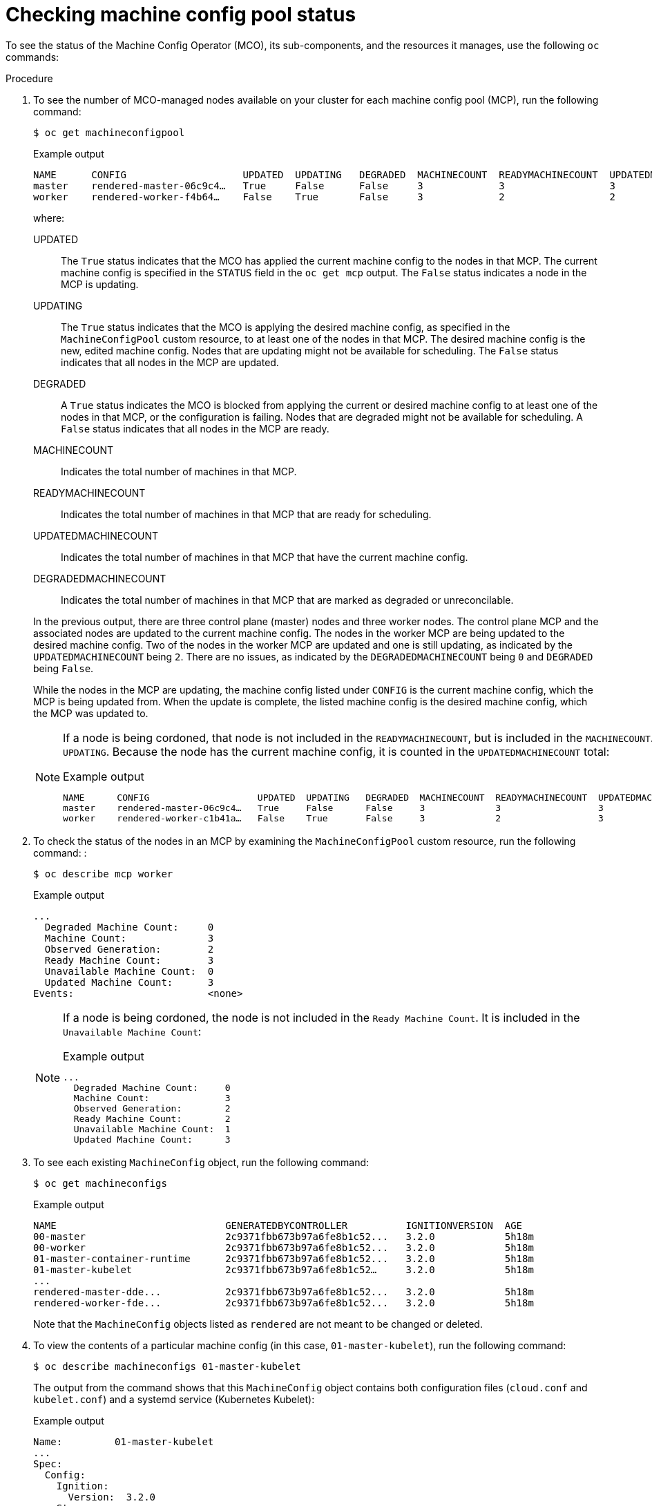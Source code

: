 // Module included in the following assemblies:
//
// * post_installation_configuration/machine-configuration-tasks.adoc

:_mod-docs-content-type: PROCEDURE
[id="checking-mco-status_{context}"]
= Checking machine config pool status

To see the status of the Machine Config Operator (MCO), its sub-components, and the resources it manages, use the following `oc` commands:

.Procedure
. To see the number of MCO-managed nodes available on your cluster for each machine config pool (MCP), run the following command:
+
[source,terminal]
----
$ oc get machineconfigpool
----
+
.Example output
[source,terminal]
----
NAME      CONFIG                    UPDATED  UPDATING   DEGRADED  MACHINECOUNT  READYMACHINECOUNT  UPDATEDMACHINECOUNT DEGRADEDMACHINECOUNT  AGE
master    rendered-master-06c9c4…   True     False      False     3             3                  3                   0                     4h42m
worker    rendered-worker-f4b64…    False    True       False     3             2                  2                   0                     4h42m
----
+
--
where:

UPDATED:: The `True` status indicates that the MCO has applied the current machine config to the nodes in that MCP. The current machine config is specified in the `STATUS` field in the `oc get mcp` output. The `False` status indicates a node in the MCP is updating.
UPDATING:: The `True` status indicates that the MCO is applying the desired machine config, as specified in the `MachineConfigPool` custom resource, to at least one of the nodes in that MCP. The desired machine config is the new, edited machine config. Nodes that are updating might not be available for scheduling. The `False` status indicates that all nodes in the MCP are updated.
DEGRADED:: A `True` status indicates the MCO is blocked from applying the current or desired machine config to at least one of the nodes in that MCP, or the configuration is failing. Nodes that are degraded might not be available for scheduling. A `False` status indicates that all nodes in the MCP are ready.
MACHINECOUNT:: Indicates the total number of machines in that MCP.
READYMACHINECOUNT:: Indicates the total number of machines in that MCP that are ready for scheduling.
UPDATEDMACHINECOUNT:: Indicates the total number of machines in that MCP that have the current machine config.
DEGRADEDMACHINECOUNT:: Indicates the total number of machines in that MCP that are marked as degraded or unreconcilable.
--
+
In the previous output, there are three control plane (master) nodes and three worker nodes. The control plane MCP and the associated nodes are updated to the current machine config. The nodes in the worker MCP are being updated to the desired machine config. Two of the nodes in the worker MCP are updated and one is still updating, as indicated by the `UPDATEDMACHINECOUNT` being `2`. There are no issues, as indicated by the `DEGRADEDMACHINECOUNT` being `0` and `DEGRADED` being `False`.
+
While the nodes in the MCP are updating, the machine config listed under `CONFIG` is the current machine config, which the MCP is being updated from. When the update is complete, the listed machine config is the desired machine config, which the MCP was updated to.
+
[NOTE]
====
If a node is being cordoned, that node is not included in the `READYMACHINECOUNT`, but is included in the `MACHINECOUNT`. Also, the MCP status is set to `UPDATING`. Because the node has the current machine config, it is counted in the `UPDATEDMACHINECOUNT` total:

.Example output
[source,terminal]
----
NAME      CONFIG                    UPDATED  UPDATING   DEGRADED  MACHINECOUNT  READYMACHINECOUNT  UPDATEDMACHINECOUNT DEGRADEDMACHINECOUNT  AGE
master    rendered-master-06c9c4…   True     False      False     3             3                  3                   0                     4h42m
worker    rendered-worker-c1b41a…   False    True       False     3             2                  3                   0                     4h42m
----
====

. To check the status of the nodes in an MCP by examining the `MachineConfigPool` custom resource, run the following command:
:
+
[source,terminal]
----
$ oc describe mcp worker
----
+
.Example output
[source,terminal]
----
...
  Degraded Machine Count:     0
  Machine Count:              3
  Observed Generation:        2
  Ready Machine Count:        3
  Unavailable Machine Count:  0
  Updated Machine Count:      3
Events:                       <none>
----
+
[NOTE]
====
If a node is being cordoned, the node is not included in the `Ready Machine Count`. It is included in the `Unavailable Machine Count`:

.Example output
[source,terminal]
----
...
  Degraded Machine Count:     0
  Machine Count:              3
  Observed Generation:        2
  Ready Machine Count:        2
  Unavailable Machine Count:  1
  Updated Machine Count:      3
----
====

. To see each existing `MachineConfig` object, run the following command:
+
[source,terminal]
----
$ oc get machineconfigs
----
+
.Example output
[source,terminal]
----
NAME                             GENERATEDBYCONTROLLER          IGNITIONVERSION  AGE
00-master                        2c9371fbb673b97a6fe8b1c52...   3.2.0            5h18m
00-worker                        2c9371fbb673b97a6fe8b1c52...   3.2.0            5h18m
01-master-container-runtime      2c9371fbb673b97a6fe8b1c52...   3.2.0            5h18m
01-master-kubelet                2c9371fbb673b97a6fe8b1c52…     3.2.0            5h18m
...
rendered-master-dde...           2c9371fbb673b97a6fe8b1c52...   3.2.0            5h18m
rendered-worker-fde...           2c9371fbb673b97a6fe8b1c52...   3.2.0            5h18m
----
+
Note that the `MachineConfig` objects listed as `rendered` are not meant to be changed or deleted.

. To view the contents of a particular machine config (in this case, `01-master-kubelet`), run the following command:
+
[source,terminal]
----
$ oc describe machineconfigs 01-master-kubelet
----
+
The output from the command shows that this `MachineConfig` object contains both configuration files (`cloud.conf` and `kubelet.conf`) and a systemd service (Kubernetes Kubelet):
+
.Example output
[source,terminal]
----
Name:         01-master-kubelet
...
Spec:
  Config:
    Ignition:
      Version:  3.2.0
    Storage:
      Files:
        Contents:
          Source:   data:,
        Mode:       420
        Overwrite:  true
        Path:       /etc/kubernetes/cloud.conf
        Contents:
          Source:   data:,kind%3A%20KubeletConfiguration%0AapiVersion%3A%20kubelet.config.k8s.io%2Fv1beta1%0Aauthentication%3A%0A%20%20x509%3A%0A%20%20%20%20clientCAFile%3A%20%2Fetc%2Fkubernetes%2Fkubelet-ca.crt%0A%20%20anonymous...
        Mode:       420
        Overwrite:  true
        Path:       /etc/kubernetes/kubelet.conf
    Systemd:
      Units:
        Contents:  [Unit]
Description=Kubernetes Kubelet
Wants=rpc-statd.service network-online.target crio.service
After=network-online.target crio.service

ExecStart=/usr/bin/hyperkube \
    kubelet \
      --config=/etc/kubernetes/kubelet.conf \ ...
----

If something goes wrong with a machine config that you apply, you can always back out that change. For example, if you had run `oc create -f ./myconfig.yaml` to apply a machine config, you could remove that machine config by running the following command:

[source,terminal]
----
$ oc delete -f ./myconfig.yaml
----

If that was the only problem, the nodes in the affected pool should return to a non-degraded state. This actually causes the rendered configuration to roll back to its previously rendered state.

If you add your own machine configs to your cluster, you can use the commands shown in the previous example to check their status and the related status of the pool to which they are applied.
